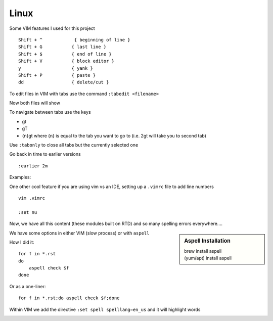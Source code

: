 Linux
======

Some VIM features I used for this project

::

    Shift + ^            { beginning of line }
    Shift + G           { last line }
    Shift + $           { end of line }
    Shift + V           { block editor }
    y                   { yank }
    Shift + P           { paste }
    dd                  { delete/cut }

To edit files in VIM with tabs use the command  ``:tabedit <filename>``

.. image:: imgs/tabedit1.png
   :scale: 60%
   :align: center
.. centered:: Fig 1

Now both files will show

.. image:: imgs/tabedit2.png
   :scale: 60%
   :align: center
.. centered:: Fig 2

To navigate between tabs use the keys

* gt
* gT
* {n}gt where {n} is equal to the tab you want to go to  (i.e. 2gt will take you to second tab)

Use ``:tabonly`` to close all tabs but the currently selected one

Go back in time to earlier versions

::

    :earlier 2m

Examples:

.. image:: imgs/time1.png
   :scale: 60%
   :align: center
.. centered:: Fig 3

.. image:: imgs/time2.png
   :scale: 60%
   :align: center
.. centered:: Fig 4

.. image:: imgs/time3.png
   :scale: 60%
   :align: center
.. centered:: Fig 5

One other cool feature if you are using vim vs an IDE, setting up a ``.vimrc`` file to add line numbers

::

    vim .vimrc

    :set nu

Now, we have all this content (these modules built on RTD) and so many spelling errors everywhere....

.. sidebar:: Aspell Installation

   | brew install aspell
   | (yum/apt) install aspell

We have some options in either VIM (slow process) or with ``aspell``

How I did it:: 

    for f in *.rst
    do
        aspell check $f
    done

Or as a one-liner::

    for f in *.rst;do aspell check $f;done


Within VIM we add the directive ``:set spell spelllang=en_us`` and it will highlight words

.. image:: imgs/vim_spell.png
   :scale: 60%
   :align: center
.. centered:: Fig 6
